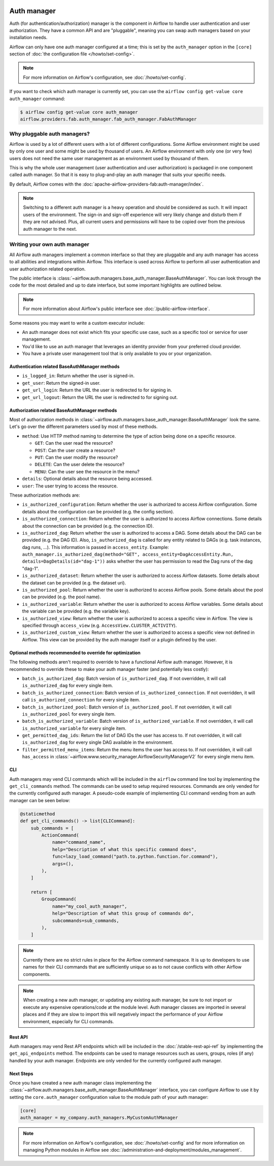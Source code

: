  .. Licensed to the Apache Software Foundation (ASF) under one
    or more contributor license agreements.  See the NOTICE file
    distributed with this work for additional information
    regarding copyright ownership.  The ASF licenses this file
    to you under the Apache License, Version 2.0 (the
    "License"); you may not use this file except in compliance
    with the License.  You may obtain a copy of the License at

 ..   http://www.apache.org/licenses/LICENSE-2.0

 .. Unless required by applicable law or agreed to in writing,
    software distributed under the License is distributed on an
    "AS IS" BASIS, WITHOUT WARRANTIES OR CONDITIONS OF ANY
    KIND, either express or implied.  See the License for the
    specific language governing permissions and limitations
    under the License.

Auth manager
============

Auth (for authentication/authorization) manager is the component in Airflow to handle user authentication and user authorization. They have a common
API and are "pluggable", meaning you can swap auth managers based on your installation needs.

.. image:: ../img/diagram_auth_manager_airflow_architecture.png

Airflow can only have one auth manager configured at a time; this is set by the ``auth_manager`` option in the
``[core]`` section of :doc:`the configuration file </howto/set-config>`.

.. note::
    For more information on Airflow's configuration, see :doc:`/howto/set-config`.

If you want to check which auth manager is currently set, you can use the
``airflow config get-value core auth_manager`` command:

.. code-block:: bash

    $ airflow config get-value core auth_manager
    airflow.providers.fab.auth_manager.fab_auth_manager.FabAuthManager


Why pluggable auth managers?
----------------------------

Airflow is used by a lot of different users with a lot of different configurations. Some Airflow environment might be
used by only one user and some might be used by thousand of users. An Airflow environment with only one (or very few)
users does not need the same user management as an environment used by thousand of them.

This is why the whole user management (user authentication and user authorization) is packaged in one component
called auth manager. So that it is easy to plug-and-play an auth manager that suits your specific needs.

By default, Airflow comes with the :doc:`apache-airflow-providers-fab:auth-manager/index`.

.. note::
    Switching to a different auth manager is a heavy operation and should be considered as such. It will
    impact users of the environment. The sign-in and sign-off experience will very likely change and disturb them if
    they are not advised. Plus, all current users and permissions will have to be copied over from the previous auth
    manager to the next.

Writing your own auth manager
-----------------------------

All Airflow auth managers implement a common interface so that they are pluggable and any auth manager has access
to all abilities and integrations within Airflow. This interface is used across Airflow to perform all user
authentication and user authorization related operation.

The public interface is :class:`~airflow.auth.managers.base_auth_manager.BaseAuthManager`.
You can look through the code for the most detailed and up to date interface, but some important highlights are
outlined below.

.. note::
    For more information about Airflow's public interface see :doc:`/public-airflow-interface`.

Some reasons you may want to write a custom executor include:

* An auth manager does not exist which fits your specific use case, such as a specific tool or service for user management.
* You'd like to use an auth manager that leverages an identity provider from your preferred cloud provider.
* You have a private user management tool that is only available to you or your organization.


Authentication related BaseAuthManager methods
^^^^^^^^^^^^^^^^^^^^^^^^^^^^^^^^^^^^^^^^^^^^^^

* ``is_logged_in``: Return whether the user is signed-in.
* ``get_user``: Return the signed-in user.
* ``get_url_login``: Return the URL the user is redirected to for signing in.
* ``get_url_logout``: Return the URL the user is redirected to for signing out.

Authorization related BaseAuthManager methods
^^^^^^^^^^^^^^^^^^^^^^^^^^^^^^^^^^^^^^^^^^^^^

Most of authorization methods in :class:`~airflow.auth.managers.base_auth_manager.BaseAuthManager` look the same.
Let's go over the different parameters used by most of these methods.

* ``method``: Use HTTP method naming to determine the type of action being done on a specific resource.

  * ``GET``: Can the user read the resource?
  * ``POST``: Can the user create a resource?
  * ``PUT``: Can the user modify the resource?
  * ``DELETE``: Can the user delete the resource?
  * ``MENU``: Can the user see the resource in the menu?

* ``details``: Optional details about the resource being accessed.
* ``user``: The user trying to access the resource.

These authorization methods are:

* ``is_authorized_configuration``: Return whether the user is authorized to access Airflow configuration. Some details about the configuration can be provided (e.g. the config section).
* ``is_authorized_connection``: Return whether the user is authorized to access Airflow connections. Some details about the connection can be provided (e.g. the connection ID).
* ``is_authorized_dag``: Return whether the user is authorized to access a DAG. Some details about the DAG can be provided (e.g. the DAG ID).
  Also, ``is_authorized_dag`` is called for any entity related to DAGs (e.g. task instances, dag runs, ...). This information is passed in ``access_entity``.
  Example: ``auth_manager.is_authorized_dag(method="GET", access_entity=DagAccessEntity.Run, details=DagDetails(id="dag-1"))`` asks
  whether the user has permission to read the Dag runs of the dag "dag-1".
* ``is_authorized_dataset``: Return whether the user is authorized to access Airflow datasets. Some details about the dataset can be provided (e.g. the dataset uri).
* ``is_authorized_pool``: Return whether the user is authorized to access Airflow pools. Some details about the pool can be provided (e.g. the pool name).
* ``is_authorized_variable``: Return whether the user is authorized to access Airflow variables. Some details about the variable can be provided (e.g. the variable key).
* ``is_authorized_view``: Return whether the user is authorized to access a specific view in Airflow. The view is specified through ``access_view`` (e.g. ``AccessView.CLUSTER_ACTIVITY``).
* ``is_authorized_custom_view``: Return whether the user is authorized to access a specific view not defined in Airflow. This view can be provided by the auth manager itself or a plugin defined by the user.

Optional methods recommended to override for optimization
^^^^^^^^^^^^^^^^^^^^^^^^^^^^^^^^^^^^^^^^^^^^^^^^^^^^^^^^^

The following methods aren't required to override to have a functional Airflow auth manager. However, it is recommended to override these to make your auth manager faster (and potentially less costly):

* ``batch_is_authorized_dag``: Batch version of ``is_authorized_dag``. If not overridden, it will call ``is_authorized_dag`` for every single item.
* ``batch_is_authorized_connection``: Batch version of ``is_authorized_connection``. If not overridden, it will call ``is_authorized_connection`` for every single item.
* ``batch_is_authorized_pool``: Batch version of ``is_authorized_pool``. If not overridden, it will call ``is_authorized_pool`` for every single item.
* ``batch_is_authorized_variable``: Batch version of ``is_authorized_variable``. If not overridden, it will call ``is_authorized_variable`` for every single item.
* ``get_permitted_dag_ids``: Return the list of DAG IDs the user has access to.  If not overridden, it will call ``is_authorized_dag`` for every single DAG available in the environment.
* ``filter_permitted_menu_items``: Return the menu items the user has access to.  If not overridden, it will call ``has_access`` in :class:`~airflow.www.security_manager.AirflowSecurityManagerV2` for every single menu item.

CLI
^^^

Auth managers may vend CLI commands which will be included in the ``airflow`` command line tool by implementing the ``get_cli_commands`` method. The commands can be used to setup required resources. Commands are only vended for the currently configured auth manager. A pseudo-code example of implementing CLI command vending from an auth manager can be seen below:

.. code-block:: python

    @staticmethod
    def get_cli_commands() -> list[CLICommand]:
        sub_commands = [
            ActionCommand(
                name="command_name",
                help="Description of what this specific command does",
                func=lazy_load_command("path.to.python.function.for.command"),
                args=(),
            ),
        ]

        return [
            GroupCommand(
                name="my_cool_auth_manager",
                help="Description of what this group of commands do",
                subcommands=sub_commands,
            ),
        ]

.. note::
    Currently there are no strict rules in place for the Airflow command namespace. It is up to developers to use names for their CLI commands that are sufficiently unique so as to not cause conflicts with other Airflow components.

.. note::
    When creating a new auth manager, or updating any existing auth manager, be sure to not import or execute any expensive operations/code at the module level. Auth manager classes are imported in several places and if they are slow to import this will negatively impact the performance of your Airflow environment, especially for CLI commands.

Rest API
^^^^^^^^

Auth managers may vend Rest API endpoints which will be included in the :doc:`/stable-rest-api-ref` by implementing the ``get_api_endpoints`` method. The endpoints can be used to manage resources such as users, groups, roles (if any) handled by your auth manager. Endpoints are only vended for the currently configured auth manager.

Next Steps
^^^^^^^^^^

Once you have created a new auth manager class implementing the :class:`~airflow.auth.managers.base_auth_manager.BaseAuthManager` interface, you can configure Airflow to use it by setting the ``core.auth_manager`` configuration value to the module path of your auth manager:

.. code-block:: ini

    [core]
    auth_manager = my_company.auth_managers.MyCustomAuthManager

.. note::
    For more information on Airflow's configuration, see :doc:`/howto/set-config` and for more information on managing Python modules in Airflow see :doc:`/administration-and-deployment/modules_management`.
